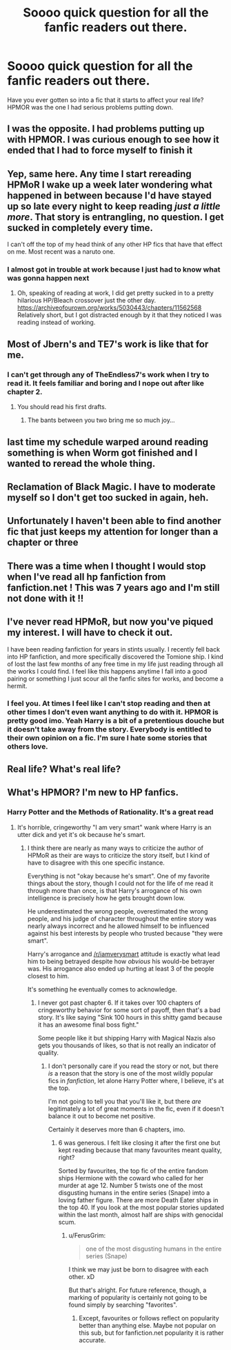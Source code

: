 #+TITLE: Soooo quick question for all the fanfic readers out there.

* Soooo quick question for all the fanfic readers out there.
:PROPERTIES:
:Author: Drewbear12
:Score: 2
:DateUnix: 1527118140.0
:DateShort: 2018-May-24
:FlairText: Discussion
:END:
Have you ever gotten so into a fic that it starts to affect your real life? HPMOR was the one I had serious problems putting down.


** I was the opposite. I had problems putting up with HPMOR. I was curious enough to see how it ended that I had to force myself to finish it
:PROPERTIES:
:Author: AskMeAboutKtizo
:Score: 11
:DateUnix: 1527127065.0
:DateShort: 2018-May-24
:END:


** Yep, same here. Any time I start rereading HPMoR I wake up a week later wondering what happened in between because I'd have stayed up so late every night to keep reading /just a little more/. That story is entrangling, no question. I get sucked in completely every time.

I can't off the top of my head think of any other HP fics that have that effect on me. Most recent was a naruto one.
:PROPERTIES:
:Author: Asviloka
:Score: 4
:DateUnix: 1527123037.0
:DateShort: 2018-May-24
:END:

*** I almost got in trouble at work because I just had to know what was gonna happen next
:PROPERTIES:
:Author: Drewbear12
:Score: 1
:DateUnix: 1527125652.0
:DateShort: 2018-May-24
:END:

**** Oh, speaking of reading at work, I did get pretty sucked in to a pretty hilarious HP/Bleach crossover just the other day. [[https://archiveofourown.org/works/5030443/chapters/11562568]] Relatively short, but I got distracted enough by it that they noticed I was reading instead of working.
:PROPERTIES:
:Author: Asviloka
:Score: 1
:DateUnix: 1527127980.0
:DateShort: 2018-May-24
:END:


** Most of Jbern's and TE7's work is like that for me.
:PROPERTIES:
:Author: ST_Jackson
:Score: 3
:DateUnix: 1527133707.0
:DateShort: 2018-May-24
:END:

*** I can't get through any of TheEndless7's work when I try to read it. It feels familiar and boring and I nope out after like chapter 2.
:PROPERTIES:
:Author: TE7
:Score: 6
:DateUnix: 1527174615.0
:DateShort: 2018-May-24
:END:

**** You should read his first drafts.
:PROPERTIES:
:Author: rpeh
:Score: 3
:DateUnix: 1527230906.0
:DateShort: 2018-May-25
:END:

***** The bants between you two bring me so much joy...
:PROPERTIES:
:Author: ST_Jackson
:Score: 2
:DateUnix: 1527336729.0
:DateShort: 2018-May-26
:END:


** last time my schedule warped around reading something is when Worm got finished and I wanted to reread the whole thing.
:PROPERTIES:
:Author: Lord_Anarchy
:Score: 2
:DateUnix: 1527164104.0
:DateShort: 2018-May-24
:END:


** Reclamation of Black Magic. I have to moderate myself so I don't get too sucked in again, heh.
:PROPERTIES:
:Author: MindForgedManacle
:Score: 1
:DateUnix: 1527128060.0
:DateShort: 2018-May-24
:END:


** Unfortunately I haven't been able to find another fic that just keeps my attention for longer than a chapter or three
:PROPERTIES:
:Author: Drewbear12
:Score: 1
:DateUnix: 1527128272.0
:DateShort: 2018-May-24
:END:


** There was a time when I thought I would stop when I've read all hp fanfiction from fanfiction.net ! This was 7 years ago and I'm still not done with it !!
:PROPERTIES:
:Author: NoodleHammerGod
:Score: 1
:DateUnix: 1527141401.0
:DateShort: 2018-May-24
:END:


** I've never read HPMoR, but now you've piqued my interest. I will have to check it out.

I have been reading fanfiction for years in stints usually. I recently fell back into HP fanfiction, and more specifically discovered the Tomione ship. I kind of lost the last few months of any free time in my life just reading through all the works I could find. I feel like this happens anytime I fall into a good pairing or something I just scour all the fanfic sites for works, and become a hermit.
:PROPERTIES:
:Author: Jora_Dyn
:Score: 1
:DateUnix: 1527169783.0
:DateShort: 2018-May-24
:END:

*** I feel you. At times I feel like I can't stop reading and then at other times I don't even want anything to do with it. HPMOR is pretty good imo. Yeah Harry is a bit of a pretentious douche but it doesn't take away from the story. Everybody is entitled to their own opinion on a fic. I'm sure I hate some stories that others love.
:PROPERTIES:
:Author: Drewbear12
:Score: 1
:DateUnix: 1527225908.0
:DateShort: 2018-May-25
:END:


** Real life? What's real life?
:PROPERTIES:
:Author: heavy__rain
:Score: 1
:DateUnix: 1527220392.0
:DateShort: 2018-May-25
:END:


** What's HPMOR? I'm new to HP fanfics.
:PROPERTIES:
:Author: floydzilla40
:Score: 1
:DateUnix: 1527139982.0
:DateShort: 2018-May-24
:END:

*** Harry Potter and the Methods of Rationality. It's a great read
:PROPERTIES:
:Author: Drewbear12
:Score: 2
:DateUnix: 1527142806.0
:DateShort: 2018-May-24
:END:

**** It's horrible, cringeworthy "I am very smart" wank where Harry is an utter dick and yet it's ok because he's smart.
:PROPERTIES:
:Author: Hellstrike
:Score: 10
:DateUnix: 1527144295.0
:DateShort: 2018-May-24
:END:

***** I think there are nearly as many ways to criticize the author of HPMoR as their are ways to criticize the story itself, but I kind of have to disagree with this one specific instance.

Everything is not "okay because he's smart". One of my favorite things about the story, though I could not for the life of me read it through more than once, is that Harry's arrogance of his own intelligence is precisely how he gets brought down low.

He underestimated the wrong people, overestimated the wrong people, and his judge of character throughout the entire story was nearly always incorrect and he allowed himself to be influenced against his best interests by people who trusted because "they were smart".

Harry's arrogance and [[/r/iamverysmart]] attitude is exactly what lead him to being betrayed despite how /obvious/ his would-be betrayer was. His arrogance also ended up hurting at least 3 of the people closest to him.

It's something he eventually comes to acknowledge.
:PROPERTIES:
:Author: FerusGrim
:Score: 3
:DateUnix: 1527146986.0
:DateShort: 2018-May-24
:END:

****** I never got past chapter 6. If it takes over 100 chapters of cringeworthy behavior for some sort of payoff, then that's a bad story. It's like saying "Sink 100 hours in this shitty gamd because it has an awesome final boss fight."

Some people like it but shipping Harry with Magical Nazis also gets you thousands of likes, so that is not really an indicator of quality.
:PROPERTIES:
:Author: Hellstrike
:Score: 5
:DateUnix: 1527147610.0
:DateShort: 2018-May-24
:END:

******* I don't personally care if you read the story or not, but there /is/ a reason that the story is one of the most wildly popular fics in /fanfiction/, let alone Harry Potter where, I believe, it's at the top.

I'm not going to tell you that you'll like it, but there /are/ legitimately a lot of great moments in the fic, even if it doesn't balance it out to become net positive.

Certainly it deserves more than 6 chapters, imo.
:PROPERTIES:
:Author: FerusGrim
:Score: 2
:DateUnix: 1527147790.0
:DateShort: 2018-May-24
:END:

******** 6 was generous. I felt like closing it after the first one but kept reading because that many favourites meant quality, right?

Sorted by favourites, the top fic of the entire fandom ships Hermione with the coward who called for her murder at age 12. Number 5 twists one of the most disgusting humans in the entire series (Snape) imto a loving father figure. There are more Death Eater ships in the top 40. If you look at the most popular stories updated within the last month, almost half are ships with genocidal scum.
:PROPERTIES:
:Author: Hellstrike
:Score: 3
:DateUnix: 1527149598.0
:DateShort: 2018-May-24
:END:

********* u/FerusGrim:
#+begin_quote
  one of the most disgusting humans in the entire series (Snape)
#+end_quote

I think we may just be born to disagree with each other. xD

But that's alright. For future reference, though, a marking of popularity is certainly not going to be found simply by searching "favorites".
:PROPERTIES:
:Author: FerusGrim
:Score: 1
:DateUnix: 1527149750.0
:DateShort: 2018-May-24
:END:

********** Except, favourites or follows reflect on popularity better than anything else. Maybe not popular on this sub, but for fanfiction.net popularity it is rather accurate.
:PROPERTIES:
:Author: Hellstrike
:Score: 2
:DateUnix: 1527150846.0
:DateShort: 2018-May-24
:END:
